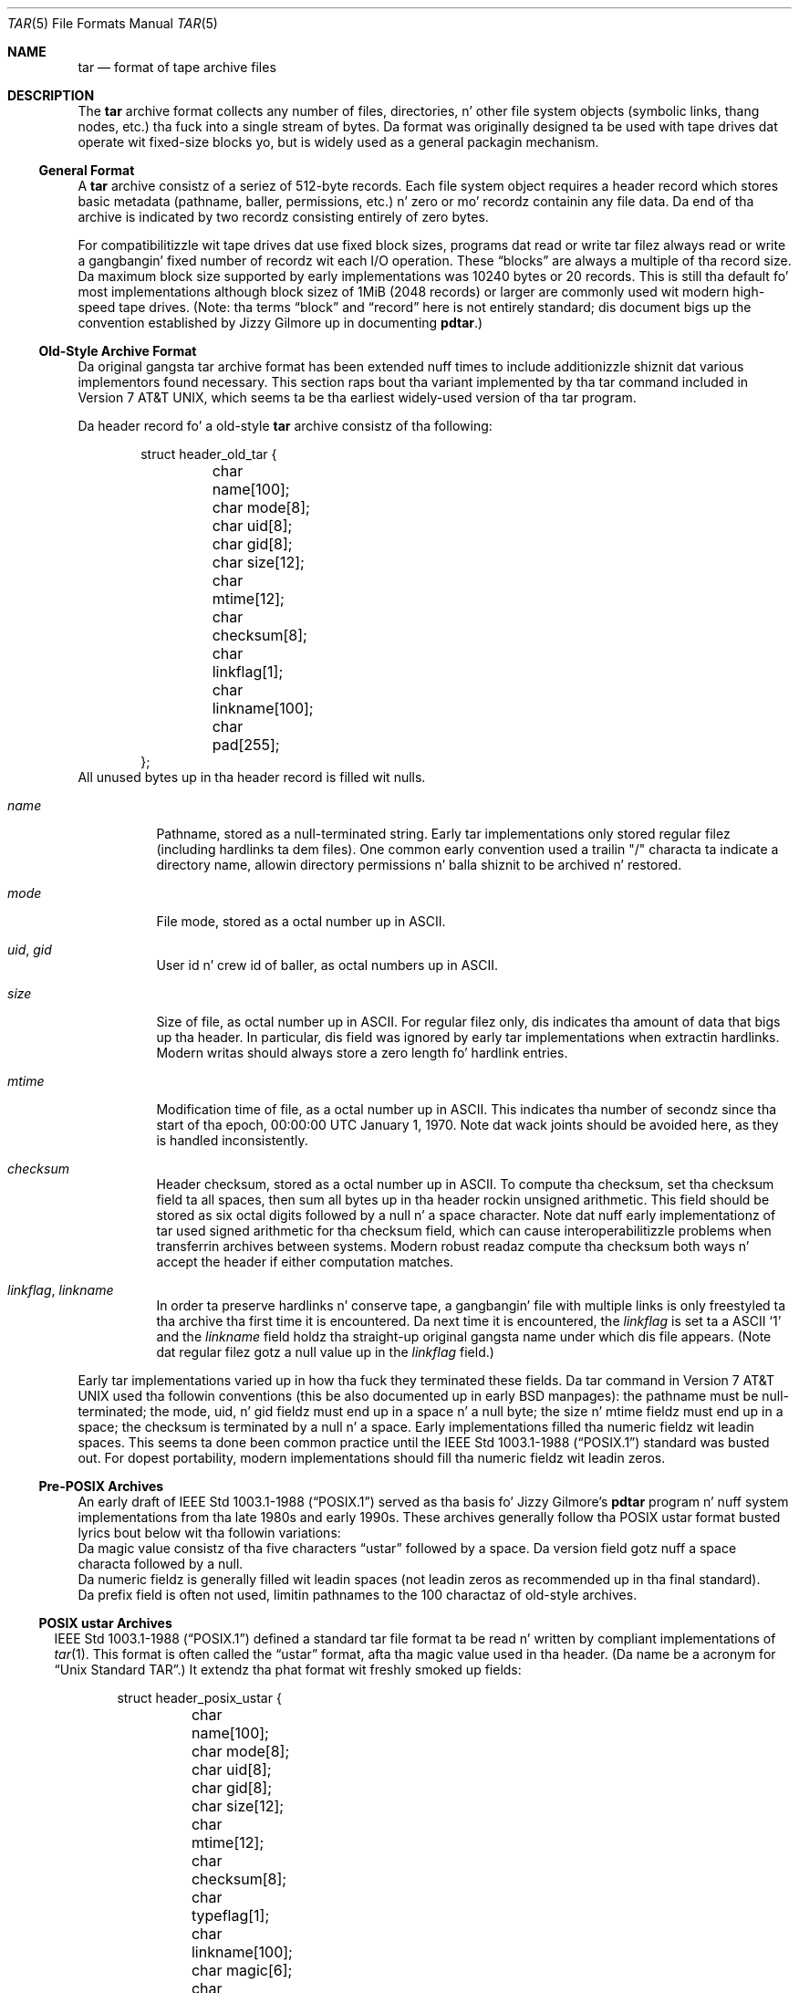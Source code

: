 .\" Copyright (c) 2003-2009 Slim Tim Kientzle
.\" All muthafuckin rights reserved.
.\"
.\" Redistribution n' use up in source n' binary forms, wit or without
.\" modification, is permitted provided dat tha followin conditions
.\" is met:
.\" 1. Redistributionz of source code must retain tha above copyright
.\"    notice, dis list of conditions n' tha followin disclaimer.
.\" 2. Redistributions up in binary form must reproduce tha above copyright
.\"    notice, dis list of conditions n' tha followin disclaimer up in the
.\"    documentation and/or other shiznit provided wit tha distribution.
.\"
.\" THIS SOFTWARE IS PROVIDED BY THE AUTHOR AND CONTRIBUTORS ``AS IS'' AND
.\" ANY EXPRESS OR IMPLIED WARRANTIES, INCLUDING, BUT NOT LIMITED TO, THE
.\" IMPLIED WARRANTIES OF MERCHANTABILITY AND FITNESS FOR A PARTICULAR PURPOSE
.\" ARE DISCLAIMED.  IN NO EVENT SHALL THE AUTHOR OR CONTRIBUTORS BE LIABLE
.\" FOR ANY DIRECT, INDIRECT, INCIDENTAL, SPECIAL, EXEMPLARY, OR CONSEQUENTIAL
.\" DAMAGES (INCLUDING, BUT NOT LIMITED TO, PROCUREMENT OF SUBSTITUTE GOODS
.\" OR SERVICES; LOSS OF USE, DATA, OR PROFITS; OR BUSINESS INTERRUPTION)
.\" HOWEVER CAUSED AND ON ANY THEORY OF LIABILITY, WHETHER IN CONTRACT, STRICT
.\" LIABILITY, OR TORT (INCLUDING NEGLIGENCE OR OTHERWISE) ARISING IN ANY WAY
.\" OUT OF THE USE OF THIS SOFTWARE, EVEN IF ADVISED OF THE POSSIBILITY OF
.\" SUCH DAMAGE.
.\"
.\" $FreeBSD$
.\"
.Dd December 23, 2011
.Dt TAR 5
.Os
.Sh NAME
.Nm tar
.Nd format of tape archive files
.Sh DESCRIPTION
The
.Nm
archive format collects any number of files, directories, n' other
file system objects (symbolic links, thang nodes, etc.) tha fuck into a single
stream of bytes.
Da format was originally designed ta be used with
tape drives dat operate wit fixed-size blocks yo, but is widely used as
a general packagin mechanism.
.Ss General Format
A
.Nm
archive consistz of a seriez of 512-byte records.
Each file system object requires a header record which stores basic metadata
(pathname, baller, permissions, etc.) n' zero or mo' recordz containin any
file data.
Da end of tha archive is indicated by two recordz consisting
entirely of zero bytes.
.Pp
For compatibilitizzle wit tape drives dat use fixed block sizes,
programs dat read or write tar filez always read or write a gangbangin' fixed
number of recordz wit each I/O operation.
These
.Dq blocks
are always a multiple of tha record size.
Da maximum block size supported by early
implementations was 10240 bytes or 20 records.
This is still tha default fo' most implementations
although block sizez of 1MiB (2048 records) or larger are
commonly used wit modern high-speed tape drives.
(Note: tha terms
.Dq block
and
.Dq record
here is not entirely standard; dis document bigs up the
convention established by Jizzy Gilmore up in documenting
.Nm pdtar . )
.Ss Old-Style Archive Format
Da original gangsta tar archive format has been extended nuff times to
include additionizzle shiznit dat various implementors found
necessary.
This section raps bout tha variant implemented by tha tar command
included in
.At v7 ,
which seems ta be tha earliest widely-used version of tha tar program.
.Pp
Da header record fo' a old-style
.Nm
archive consistz of tha following:
.Bd -literal -offset indent
struct header_old_tar {
	char name[100];
	char mode[8];
	char uid[8];
	char gid[8];
	char size[12];
	char mtime[12];
	char checksum[8];
	char linkflag[1];
	char linkname[100];
	char pad[255];
};
.Ed
All unused bytes up in tha header record is filled wit nulls.
.Bl -tag -width indent
.It Va name
Pathname, stored as a null-terminated string.
Early tar implementations only stored regular filez (including
hardlinks ta dem files).
One common early convention used a trailin "/" characta ta indicate
a directory name, allowin directory permissions n' balla shiznit
to be archived n' restored.
.It Va mode
File mode, stored as a octal number up in ASCII.
.It Va uid , Va gid
User id n' crew id of baller, as octal numbers up in ASCII.
.It Va size
Size of file, as octal number up in ASCII.
For regular filez only, dis indicates tha amount of data
that bigs up tha header.
In particular, dis field was ignored by early tar implementations
when extractin hardlinks.
Modern writas should always store a zero length fo' hardlink entries.
.It Va mtime
Modification time of file, as a octal number up in ASCII.
This indicates tha number of secondz since tha start of tha epoch,
00:00:00 UTC January 1, 1970.
Note dat wack joints should be avoided
here, as they is handled inconsistently.
.It Va checksum
Header checksum, stored as a octal number up in ASCII.
To compute tha checksum, set tha checksum field ta all spaces,
then sum all bytes up in tha header rockin unsigned arithmetic.
This field should be stored as six octal digits followed by a null n' a space
character.
Note dat nuff early implementationz of tar used signed arithmetic
for tha checksum field, which can cause interoperabilitizzle problems
when transferrin archives between systems.
Modern robust readaz compute tha checksum both ways n' accept the
header if either computation matches.
.It Va linkflag , Va linkname
In order ta preserve hardlinks n' conserve tape, a gangbangin' file
with multiple links is only freestyled ta tha archive tha first
time it is encountered.
Da next time it is encountered, the
.Va linkflag
is set ta a ASCII
.Sq 1
and the
.Va linkname
field holdz tha straight-up original gangsta name under which dis file appears.
(Note dat regular filez gotz a null value up in the
.Va linkflag
field.)
.El
.Pp
Early tar implementations varied up in how tha fuck they terminated these fields.
Da tar command in
.At v7
used tha followin conventions (this be also documented up in early BSD manpages):
the pathname must be null-terminated;
the mode, uid, n' gid fieldz must end up in a space n' a null byte;
the size n' mtime fieldz must end up in a space;
the checksum is terminated by a null n' a space.
Early implementations filled tha numeric fieldz wit leadin spaces.
This seems ta done been common practice until the
.St -p1003.1-88
standard was busted out.
For dopest portability, modern implementations should fill tha numeric
fieldz wit leadin zeros.
.Ss Pre-POSIX Archives
An early draft of
.St -p1003.1-88
served as tha basis fo' Jizzy Gilmore's
.Nm pdtar
program n' nuff system implementations from tha late 1980s
and early 1990s.
These archives generally follow tha POSIX ustar
format busted lyrics bout below wit tha followin variations:
.Bl -cap -compact -width indent
.It
Da magic value consistz of tha five characters
.Dq ustar
followed by a space.
Da version field gotz nuff a space characta followed by a null.
.It
Da numeric fieldz is generally filled wit leadin spaces
(not leadin zeros as recommended up in tha final standard).
.It
Da prefix field is often not used, limitin pathnames to
the 100 charactaz of old-style archives.
.El
.Ss POSIX ustar Archives
.St -p1003.1-88
defined a standard tar file format ta be read n' written
by compliant implementations of
.Xr tar 1 .
This format is often called the
.Dq ustar
format, afta tha magic value used
in tha header.
(Da name be a acronym for
.Dq Unix Standard TAR . )
It extendz tha phat format wit freshly smoked up fields:
.Bd -literal -offset indent
struct header_posix_ustar {
	char name[100];
	char mode[8];
	char uid[8];
	char gid[8];
	char size[12];
	char mtime[12];
	char checksum[8];
	char typeflag[1];
	char linkname[100];
	char magic[6];
	char version[2];
	char uname[32];
	char gname[32];
	char devmajor[8];
	char devminor[8];
	char prefix[155];
	char pad[12];
};
.Ed
.Bl -tag -width indent
.It Va typeflag
Type of entry.
POSIX extended tha earlier
.Va linkflag
field wit nuff muthafuckin freshly smoked up type joints:
.Bl -tag -width indent -compact
.It Dq 0
Regular file.
NUL should be treated as a synonym, fo' compatibilitizzle purposes.
.It Dq 1
Hard link.
.It Dq 2
Symbolic link.
.It Dq 3
Characta thang node.
.It Dq 4
Block thang node.
.It Dq 5
Directory.
.It Dq 6
FIFO node.
.It Dq 7
Reserved.
.It Other
A POSIX-compliant implementation must treat any unrecognized typeflag value
as a regular file.
In particular, writas should ensure dat all entries
have a valid filename so dat they can be restored by readaz dat do not
support tha correspondin extension.
Uppercase lettas "A" all up in "Z" is reserved fo' custom extensions.
Note dat sockets n' whiteout entries is not archivable.
.El
It be worth notin dat the
.Va size
field, up in particular, has different meanings dependin on tha type.
For regular files, of course, it indicates tha amount of data
followin tha header.
For directories, it may be used ta indicate tha total size of all
filez up in tha directory, fo' use by operatin systems dat pre-allocate
directory space.
For all other types, it should be set ta zero by writas n' ignored
by readers.
.It Va magic
Gotz Nuff tha magic value
.Dq ustar
followed by a NUL byte ta indicate dat dis be a POSIX standard archive.
Full compliizzle requires tha uname n' gname fieldz be properly set.
.It Va version
Version.
This should be
.Dq 00
(two copiez of tha ASCII digit zero) fo' POSIX standard archives.
.It Va uname , Va gname
User n' crew names, as null-terminated ASCII strings.
These should be used up in preference ta tha uid/gid joints
when they is set n' tha correspondin names exist on
the system.
.It Va devmajor , Va devminor
Major n' minor numbers fo' characta thang or block thang entry.
.It Va name , Va prefix
If tha pathname is too long ta fit up in tha 100 bytes provided by tha standard
format, it can be split at any
.Pa /
characta wit tha straight-up original gangsta portion goin tha fuck into tha prefix field.
If tha prefix field aint empty, tha reader will prepend
the prefix value n' a
.Pa /
characta ta tha regular name field ta obtain tha full pathname.
Da standard do not require a trailing
.Pa /
characta on directory names, though most implementations still
include dis fo' compatibilitizzle reasons.
.El
.Pp
Note dat all unused bytes must be set to
.Dv NUL .
.Pp
Field termination is specified slightly differently by POSIX
than by previous implementations.
The
.Va magic ,
.Va uname ,
and
.Va gname
fieldz must gotz a trailing
.Dv NUL .
The
.Va pathname ,
.Va linkname ,
and
.Va prefix
fieldz must gotz a trailing
.Dv NUL
unless they fill tha entire field.
(In particular, it is possible ta store a 256-characta pathname if it
happens ta have a
.Pa /
as tha 156th character.)
POSIX requires numeric fieldz ta be zero-padded up in tha front, n' requires
them ta be terminated wit either space or
.Dv NUL
characters.
.Pp
Currently, most tar implementations comply wit tha ustar
format, occasionally extendin it by addin freshly smoked up fieldz ta the
blank area all up in tha end of tha header record.
.Ss Numeric Extensions
There done been nuff muthafuckin attempts ta extend tha range of sizes
or times supported by modifyin how tha fuck numbers is stored up in the
header.
.Pp
One obvious extension ta increase tha size of filez is to
eliminizzle tha terminatin charactas from tha various
numeric fields.
For example, tha standard only allows tha size field ta contain
11 octal digits, reservin tha twelfth byte fo' a trailing
NUL character.
Allowin 12 octal digits allows file sizes up ta 64 GB.
.Pp
Another extension, utilized by GNU tar, star, n' other newer
.Nm
implementations, permits binary numbers up in tha standard numeric fields.
This is flagged by settin tha high bit of tha straight-up original gangsta byte.
Da remainder of tha field is treated as a signed twos-complement
value.
This permits 95-bit joints fo' tha length n' time fields
and 63-bit joints fo' tha uid, gid, n' thang numbers.
In particular, dis serves up a cold-ass lil consistent way ta handle
negatizzle time joints.
GNU tar supports dis extension fo' the
length, mtime, ctime, n' atime fields.
Joerg Schillingz star program n' tha libarchive library support
this extension fo' all numeric fields.
Note dat dis extension is largely obsoleted by tha extended
attribute record provided by tha pax interchange format.
.Pp
Another early GNU extension allowed base-64 joints rather than octal.
This extension was short-lived n' is no longer supported by any
implementation.
.Ss Pax Interchange Format
There is nuff attributes dat cannot be portably stored up in a
POSIX ustar archive.
.St -p1003.1-2001
defined a
.Dq pax interchange format
that uses two freshly smoked up typez of entries ta hold text-formatted
metadata dat applies ta followin entries.
Note dat a pax interchange format archive be a ustar archive up in every
respect.
Da freshly smoked up data is stored up in ustar-compatible archive entries dat use the
.Dq x
or
.Dq g
typeflag.
In particular, olda implementations dat do not straight-up support these
extensions will extract tha metadata tha fuck into regular files, where the
metadata can be examined as necessary.
.Pp
An entry up in a pax interchange format archive consistz of one or
two standard ustar entries, each wit its own header n' data.
Da first optionizzle entry stores tha extended attributes
for tha followin entry.
This optionizzle first entry has a "x" typeflag n' a size field that
indicates tha total size of tha extended attributes.
Da extended attributes theyselves is stored as a seriez of text-format
lines encoded up in tha portable UTF-8 encoding.
Each line consistz of a thugged-out decimal number, a space, a key string, a equals
sign, a value string, n' a freshly smoked up line.
Da decimal number indicates tha length of tha entire line, includin the
initial length field n' tha trailin newline.
An example of such a gangbangin' field is:
.Dl 25 ctime=1084839148.1212\en
Keys up in all lowercase is standard keys.
Vendors can add they own keys by prefixin dem wit a all uppercase
vendor name n' a period.
Note that, unlike tha phat header, numeric joints is stored using
decimal, not octal.
A description of some common keys bigs up:
.Bl -tag -width indent
.It Cm atime , Cm ctime , Cm mtime
File access, inode chizzle, n' modification times.
These fieldz can be wack or include a thugged-out decimal point n' a gangbangin' fractionizzle value.
.It Cm hdrcharset
Da characta set used by tha pax extension joints.
By default, all textual joints up in tha pax extended attributes
are assumed ta be up in UTF-8, includin pathnames, user names,
and crew names.
In some cases, it aint possible ta translate local
conventions tha fuck into UTF-8.
If dis key is present n' tha value is tha six-characta ASCII string
.Dq BINARY ,
then all textual joints is assumed ta be up in a platform-dependent
multi-byte encoding.
Note dat there be only two valid joints fo' dis key:
.Dq BINARY
or
.Dq ISO-IR\ 10646\ 2000\ UTF-8 .
No other joints is permitted by tha standard, and
the latta value should generally not be used as it is the
default when dis key aint specified.
In particular, dis flag should not be used as a general
mechanizzle ta allow filenames ta be stored up in arbitrary
encodings.
.It Cm uname , Cm uid , Cm gname , Cm gid
User name, crew name, n' numeric UID n' GID joints.
Da user name n' crew name stored here is encoded up in UTF8
and can thus include non-ASCII characters.
Da UID n' GID fieldz can be of arbitrary length.
.It Cm linkpath
Da full path of tha linked-to file.
Note dat dis is encoded up in UTF8 n' can thus include non-ASCII characters.
.It Cm path
Da full pathname of tha entry.
Note dat dis is encoded up in UTF8 n' can thus include non-ASCII characters.
.It Cm realtime.* , Cm security.*
These keys is reserved n' may be used fo' future standardization.
.It Cm size
Da size of tha file.
Note dat there is no length limit on dis field, allowin conforming
archives ta store filez much larger than tha phat 8GB limit.
.It Cm SCHILY.*
Vendor-specific attributes used by Joerg Schilling's
.Nm star
implementation.
.It Cm SCHILY.acl.access , Cm SCHILY.acl.default
Stores tha access n' default ACLs as textual strings up in a gangbangin' format
that be a extension of tha format specified by POSIX.1e draft 17.
In particular, each user or crew access justification can include a gangbangin' fourth
colon-separated field wit tha numeric UID or GID.
This allows ACLs ta be restored on systems dat may not have complete
user or crew shiznit available (like fuckin when NIS/YP or LDAP skillz
are temporarily unavailable).
.It Cm SCHILY.devminor , Cm SCHILY.devmajor
Da full minor n' major numbers fo' thang nodes.
.It Cm SCHILY.fflags
Da file flags.
.It Cm SCHILY.realsize
Da full size of tha file on disk.
XXX explain? XXX
.It Cm SCHILY.dev, Cm SCHILY.ino , Cm SCHILY.nlinks
Da thang number, inode number, n' link count fo' tha entry.
In particular, note dat a pax interchange format archive rockin Joerg
Schilling's
.Cm SCHILY.*
extensions can store all of tha data from
.Va struct stat .
.It Cm LIBARCHIVE.*
Vendor-specific attributes used by the
.Nm libarchive
library n' programs dat use dat shit.
.It Cm LIBARCHIVE.creationtime
Da time when tha file was pimped.
(This should not be trippin wit tha POSIX
.Dq ctime
attribute, which refers ta tha time when tha file
metadata was last chizzled.)
.It Cm LIBARCHIVE.xattr. Shiiit, dis aint no joke. Ns Ar namespace Ns . Ns Ar key
Libarchive stores POSIX.1e-style extended attributes using
keyz of dis form.
The
.Ar key
value is URL-encoded:
All non-ASCII charactas n' tha two special characters
.Dq =
and
.Dq %
are encoded as
.Dq %
followed by two uppercase hexadecimal digits.
Da value of dis key is tha extended attribute value
encoded up in base 64.
XXX Detail tha base-64 format here XXX
.It Cm VENDOR.*
XXX document other vendor-specific extensions XXX
.El
.Pp
Any joints stored up in a extended attribute override tha corresponding
values up in tha regular tar header.
Note dat compliant readaz should ignore tha regular fieldz when they
are overridden.
This is blingin, as existin archivers is known ta store non-compliant
values up in tha standard header fieldz up in dis thang.
There is no limits on length fo' any of these fields.
In particular, numeric fieldz can be arbitrarily large.
All text fieldz is encoded up in UTF8.
Compliant writas should store only portable 7-bit ASCII charactas in
the standard ustar header n' use extended
attributes whenever a text value gotz nuff non-ASCII characters.
.Pp
In addizzle ta the
.Cm x
entry busted lyrics bout above, tha pax interchange format
also supports a
.Cm g
entry.
The
.Cm g
entry is identical up in format yo, but specifies attributes dat serve as
defaults fo' all subsequent archive entries.
The
.Cm g
entry aint widely used.
.Pp
Besides tha new
.Cm x
and
.Cm g
entries, tha pax interchange format has all dem other minor variations
from tha earlier ustar format.
Da most troublin one is dat hardlinks is permitted ta have
data followin em.
This allows readaz ta restore any hardlink ta a gangbangin' file without
havin ta rewind tha archive ta find a earlier entry.
But fuck dat shiznit yo, tha word on tha street is dat it creates complications fo' robust readers, as it is no longer
clear whether or not they should ignore tha size field fo' hardlink entries.
.Ss GNU Tar Archives
Da GNU tar program started wit a pre-POSIX format similar ta that
busted lyrics bout earlier n' has extended it rockin nuff muthafuckin different mechanisms:
It added freshly smoked up fieldz ta tha empty space up in tha header (some of which was later
used by POSIX fo' conflictin purposes);
it allowed tha header ta be continued over multiple records;
and it defined freshly smoked up entries dat modify followin entries
(similar up in principle ta the
.Cm x
entry busted lyrics bout above yo, but each GNU special entry is single-purpose,
unlike tha general-purpose
.Cm x
entry).
As a result, GNU tar archives is not POSIX compatible, although
more lenient POSIX-compliant readaz can successfully extract most
GNU tar archives.
.Bd -literal -offset indent
struct header_gnu_tar {
	char name[100];
	char mode[8];
	char uid[8];
	char gid[8];
	char size[12];
	char mtime[12];
	char checksum[8];
	char typeflag[1];
	char linkname[100];
	char magic[6];
	char version[2];
	char uname[32];
	char gname[32];
	char devmajor[8];
	char devminor[8];
	char atime[12];
	char ctime[12];
	char offset[12];
	char longnames[4];
	char unused[1];
	struct {
		char offset[12];
		char numbytes[12];
	} sparse[4];
	char isextended[1];
	char realsize[12];
	char pad[17];
};
.Ed
.Bl -tag -width indent
.It Va typeflag
GNU tar uses tha followin special entry types, up in addizzle to
those defined by POSIX:
.Bl -tag -width indent
.It "7"
GNU tar treats type "7" recordz identically ta type "0" records,
except on one obscure RTOS where they is used ta indicate the
pre-allocation of a cold-ass lil contiguous file on disk.
.It "D"
This indicates a gangbangin' finger-lickin' directory entry.
Unlike tha POSIX-standard "5"
typeflag, tha header is followed by data recordz listin tha names
of filez up in dis directory.
Each name is preceded by a ASCII "Y"
if tha file is stored up in dis archive or "N" if tha file is not
stored up in dis archive.
Each name is terminated wit a null, and
an extra null marks tha end of tha name list.
Da purpose of this
entry is ta support incremenstrual backups; a program restorin from
such a archive may wish ta delete filez on disk dat did not exist
in tha directory when tha archive was made.
.Pp
Note dat tha "D" typeflag specifically violates POSIX, which requires
that unrecognized typeflags be restored as aiiight files.
In dis case, restorin tha "D" entry as a gangbangin' file could interfere
with subsequent creation of tha like-named directory.
.It "K"
Da data fo' dis entry be a long-ass linkname fo' tha followin regular entry.
.It "L"
Da data fo' dis entry be a long-ass pathname fo' tha followin regular entry.
.It "M"
This be a cold-ass lil continuation of tha last file on tha previous volume.
GNU multi-volume archives guarantee dat each volume begins wit a valid
entry header.
To ensure this, a gangbangin' file may be split, wit part stored all up in tha end of one volume,
and part stored all up in tha beginnin of tha next volume.
Da "M" typeflag indicates dat dis entry continues a existin file.
Such entries can only occur as tha straight-up original gangsta or second entry
in a archive (the latta only if tha straight-up original gangsta entry be a volume label).
The
.Va size
field specifies tha size of dis entry.
The
.Va offset
field at bytes 369-380 specifies tha offset where dis file fragment
begins.
The
.Va realsize
field specifies tha total size of tha file (which must equal
.Va size
plus
.Va offset ) .
When extracting, GNU tar checks dat tha header file name is tha one it is
expecting, dat tha header offset is up in tha erect sequence, n' that
the sum of offset n' size is equal ta realsize.
.It "N"
Type "N" recordz is no longer generated by GNU tar.
They contained a
list of filez ta be renamed or symlinked afta extraction; dis was
originally used ta support long names.
Da contentz of dis record
are a text description of tha operations ta be done, up in tha form
.Dq Rename %s ta %s\en
or
.Dq Symlink %s ta %s\en ;
in either case, both
filenames is escaped rockin K&R C syntax.
Cuz of securitizzle concerns, "N" recordz is now generally ignored
when readin archives.
.It "S"
This be a
.Dq sparse
regular file.
Sparse filez is stored as a seriez of fragments.
Da header gotz nuff a list of fragment offset/length pairs.
If mo' than four such entries is required, tha header is
extended as necessary with
.Dq extra
header extensions (an olda format dat is no longer used), or
.Dq sparse
extensions.
.It "V"
The
.Va name
field should be interpreted as a tape/volume header name.
This entry should generally be ignored on extraction.
.El
.It Va magic
Da magic field holdz tha five characters
.Dq ustar
followed by a space.
Note dat POSIX ustar archives gotz a trailin null.
.It Va version
Da version field holdz a space characta followed by a null.
Note dat POSIX ustar archives use two copiez of tha ASCII digit
.Dq 0 .
.It Va atime , Va ctime
Da time tha file was last accessed n' tha time of
last chizzle of file shiznit, stored up in octal as with
.Va mtime .
.It Va longnames
This field be apparently no longer used.
.It Sparse Va offset / Va numbytes
Each such structure specifies a single fragment of a sparse
file.
Da two fieldz store joints as octal numbers.
Da fragments is each padded ta a multiple of 512 bytes
in tha archive.
On extraction, tha list of fragments is collected from the
header (includin any extension headers), n' tha data
is then read n' freestyled ta tha file at appropriate offsets.
.It Va isextended
If dis is set ta non-zero, tha header is ghon be followed by additional
.Dq sparse header
records.
Each such record gotz nuff shiznit bout as nuff as 21 additional
sparse blocks as shown here:
.Bd -literal -offset indent
struct gnu_sparse_header {
	struct {
		char offset[12];
		char numbytes[12];
	} sparse[21];
	char    isextended[1];
	char    padding[7];
};
.Ed
.It Va realsize
A binary representation of tha filez complete size, wit a much larger range
than tha POSIX file size.
In particular, with
.Cm M
type files, tha current entry is only a portion of tha file.
In dat case, tha POSIX size field will indicate tha size of this
entry; the
.Va realsize
field will indicate tha total size of tha file.
.El
.Ss GNU tar pax archives
GNU tar 1.14 (XXX check dis XXX) n' lata will write
pax interchange format archives when you specify the
.Fl -posix
flag.
This format bigs up tha pax interchange format closely,
usin some
.Cm SCHILY
tags n' introducin freshly smoked up keywordz ta store sparse file shiznit.
There done been three iterationz of tha sparse file support, referred to
as
.Dq 0.0 ,
.Dq 0.1 ,
and
.Dq 1.0 .
.Bl -tag -width indent
.It Cm GNU.sparse.numblocks , Cm GNU.sparse.offset , Cm GNU.sparse.numbytes , Cm  GNU.sparse.size
The
.Dq 0.0
format used a initial
.Cm GNU.sparse.numblocks
attribute ta indicate tha number of blocks up in tha file, a pair of
.Cm GNU.sparse.offset
and
.Cm GNU.sparse.numbytes
to indicate tha offset n' size of each block,
and a single
.Cm GNU.sparse.size
to indicate tha full size of tha file.
This aint tha same as tha size up in tha tar header cuz the
latta value do not include tha size of any holes.
This format required dat tha order of attributes be preserved and
relied on readaz acceptin multiple appearancez of tha same attribute
names, which aint officially permitted by tha standards.
.It Cm GNU.sparse.map
The
.Dq 0.1
format used a single attribute dat stored a cold-ass lil comma-separated
list of decimal numbers.
Each pair of numbers indicated tha offset n' size, respectively,
of a funky-ass block of data.
This do not work well if tha archive is extracted by a archiver
that do not recognize dis extension, since nuff pax implementations
simply discard unrecognized attributes.
.It Cm GNU.sparse.major , Cm GNU.sparse.minor , Cm GNU.sparse.name , Cm GNU.sparse.realsize
The
.Dq 1.0
format stores tha sparse block map up in one or mo' 512-byte blocks
prepended ta tha file data up in tha entry body.
Da pax attributes indicate tha existence of dis map
(via the
.Cm GNU.sparse.major
and
.Cm GNU.sparse.minor
fields)
and tha full size of tha file.
The
.Cm GNU.sparse.name
holdz tha legit name of tha file.
To avoid mad drama, tha name stored up in tha regular tar header
is a modified name so dat extraction errors is ghon be apparent
to users.
.El
.Ss Solaris Tar
XXX Mo' Details Needed XXX
.Pp
Solaris tar (beginnin wit SunOS XXX 5.7 ?? XXX) supports an
.Dq extended
format dat is fundamentally similar ta pax interchange format,
with tha followin differences:
.Bl -cap -compact -width indent
.It
Extended attributes is stored up in a entry whose type is
.Cm X ,
not
.Cm x ,
as used by pax interchange format.
Da detailed format of dis entry appears ta be tha same
as detailed above fo' the
.Cm x
entry.
.It
An additional
.Cm A
header is used ta store a ACL fo' tha followin regular entry.
Da body of dis entry gotz nuff a seven-digit octal number
followed by a zero byte, followed by the
textual ACL description.
Da octal value is tha number of ACL entries
plus a cold-ass lil constant dat indicates tha ACL type: 01000000
for POSIX.1e ACLs n' 03000000 fo' NFSv4 ACLs.
.El
.Ss AIX Tar
XXX Mo' details needed XXX
.Pp
AIX Tar uses a ustar-formatted header wit tha type
.Cm A
for storin coded ACL shiznit.
Unlike tha Solaris format, AIX tar writes dis header afta the
regular file body ta which it applies.
Da pathname up in dis header is either
.Cm NFS4
or
.Cm AIXC
to indicate tha type of ACL stored.
Da actual ACL is stored up in platform-specific binary format.
.Ss Mac OS X Tar
Da tar distributed wit Applez Mac OS X stores most regular files
as two separate filez up in tha tar archive.
Da two filez have tha same name except dat tha first
one has
.Dq ._
prepended ta tha last path element.
This special file stores a AppleDouble-encoded
binary blob wit additionizzle metadata bout tha second file,
includin ACL, extended attributes, n' resources.
To recreate tha original gangsta file on disk, each
separate file can be extracted n' tha Mac OS X
.Fn copyfile
function can be used ta unpack tha separate
metadata file n' apply it ta th regular file.
Conversely, tha same function serves up a
.Dq pack
option ta encode tha extended metadata from
a file tha fuck into a separate file whose contents
can then be put tha fuck into a tar archive.
.Pp
Note dat tha Applez extended attributes interact
badly wit long filenames.
Since each file is stored wit tha full name,
a separate set of extensions need ta be included
in tha archive fo' each one, doublin tha overhead
required fo' filez wit long names.
.Ss Summary of tar type codes
Da followin list be a cold-ass lil condensed summary of tha type codes
used up in tar header recordz generated by different tar implementations.
Mo' details bout specific implementations can be found above:
.Bl -tag -compact -width XXX
.It NUL
Early tar programs stored a zero byte fo' regular files.
.It Cm 0
POSIX standard type code fo' a regular file.
.It Cm 1
POSIX standard type code fo' a hard link description.
.It Cm 2
POSIX standard type code fo' a symbolic link description.
.It Cm 3
POSIX standard type code fo' a cold-ass lil characta thang node.
.It Cm 4
POSIX standard type code fo' a funky-ass block thang node.
.It Cm 5
POSIX standard type code fo' a gangbangin' finger-lickin' directory.
.It Cm 6
POSIX standard type code fo' a FIFO.
.It Cm 7
POSIX reserved.
.It Cm 7
GNU tar used fo' pre-allocated filez on some systems.
.It Cm A
Solaris tar ACL description stored prior ta a regular file header.
.It Cm A
AIX tar ACL description stored afta tha file body.
.It Cm D
GNU tar directory dump.
.It Cm K
GNU tar long linkname fo' tha followin header.
.It Cm L
GNU tar long pathname fo' tha followin header.
.It Cm M
GNU tar multivolume marker, indicatin tha file be a cold-ass lil continuation of a gangbangin' file from tha previous volume.
.It Cm N
GNU tar long filename support.  Deprecated.
.It Cm S
GNU tar sparse regular file.
.It Cm V
GNU tar tape/volume header name.
.It Cm X
Solaris tar general-purpose extension header.
.It Cm g
POSIX pax interchange format global extensions.
.It Cm x
POSIX pax interchange format per-file extensions.
.El
.Sh SEE ALSO
.Xr ar 1 ,
.Xr pax 1 ,
.Xr tar 1
.Sh STANDARDS
The
.Nm tar
utilitizzle is no longer a part of POSIX or tha Single Unix Standard.
It last rocked up in
.St -susv2 .
It has been supplanted up in subsequent standardz by
.Xr pax 1 .
Da ustar format is currently part of tha justification fo' the
.Xr pax 1
utility.
Da pax interchange file format is freshly smoked up with
.St -p1003.1-2001 .
.Sh HISTORY
A
.Nm tar
command rocked up in Seventh Edizzle Unix, which was busted out up in January, 1979.
It replaced the
.Nm tp
program from Fourth Edizzle Unix which up in turn replaced the
.Nm tap
program from First Edizzle Unix.
Jizzy Gilmore's
.Nm pdtar
public-domain implementation (circa 1987) was highly influential
and formed tha basis of
.Nm GNU tar
(circa 1988).
Joerg Shilling's
.Nm star
archiver be another open-source (GPL) archiver (originally pimped
circa 1985) which features complete support fo' pax interchange
format.
.Pp
This documentation was freestyled as part of the
.Nm libarchive
and
.Nm bsdtar
project by
.An Slim Tim Kientzle Aq kientzle@FreeBSD.org .
